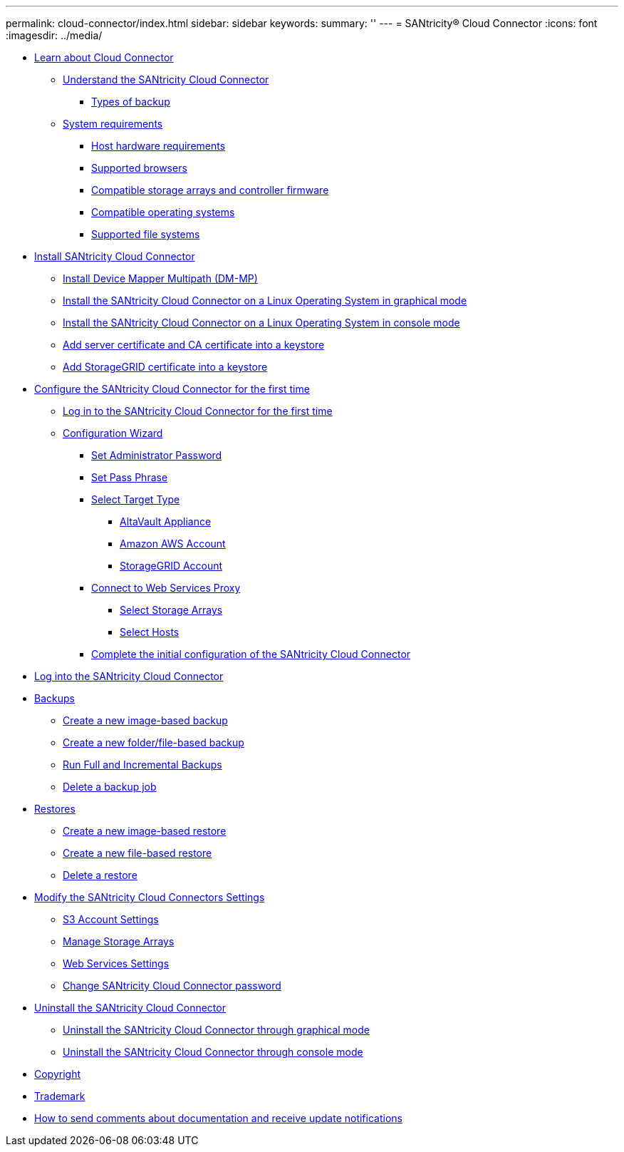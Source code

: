 ---
permalink: cloud-connector/index.html
sidebar: sidebar
keywords: 
summary: ''
---
= SANtricity® Cloud Connector
:icons: font
:imagesdir: ../media/

* link:concept_learn_about_cloud_connector.md#concept_learn_about_cloud_connector[Learn about Cloud Connector]
 ** link:concept_learn_about_cloud_connector.md#concept_understand_the_santricity_cloud_connector[Understand the SANtricity Cloud Connector]
  *** link:concept_learn_about_cloud_connector.md#concept_types_of_backup[Types of backup]
 ** link:concept_learn_about_cloud_connector.md#concept_system_requiremenrts[System requirements]
  *** link:concept_learn_about_cloud_connector.md#concept_host_hardware_requirements[Host hardware requirements]
  *** link:concept_learn_about_cloud_connector.md#concept_supported_browsers[Supported browsers]
  *** link:concept_learn_about_cloud_connector.md#concept_compatible_storage_arrays_and_controller_firmware[Compatible storage arrays and controller firmware]
  *** link:concept_learn_about_cloud_connector.md#concept_compatible_operating_systems[Compatible operating systems]
  *** link:concept_learn_about_cloud_connector.md#concept_supported_file_systems[Supported file systems]
* link:concept_install_santricity_cloud_connector.md#concept_install_santricity_cloud_connector[Install SANtricity Cloud Connector]
 ** link:concept_install_santricity_cloud_connector.md#concept_install_device_mapper_multipath_dm_mp[Install Device Mapper Multipath (DM-MP)]
 ** link:concept_install_santricity_cloud_connector.md#task_install_the_santricity_cloud_connector_on_a_linux_operating_system_in_graphical_mode[Install the SANtricity Cloud Connector on a Linux Operating System in graphical mode]
 ** link:concept_install_santricity_cloud_connector.md#task_install_the_santricity_cloud_connector_on_a_linux_operating_system_in_console_mode[Install the SANtricity Cloud Connector on a Linux Operating System in console mode]
 ** link:concept_install_santricity_cloud_connector.md#task_add_server_certificate_and_ca_certificate_into_a_keystore[Add server certificate and CA certificate into a keystore]
 ** link:concept_install_santricity_cloud_connector.md#task_add_storagegrid_certificate_into_s_keystore[Add StorageGRID certificate into a keystore]
* link:concept_configure_the_santricity_cloud_connector_for_the_first_time.md#concept_configure_the_santricity_cloud_connector_for_the_first_time[Configure the SANtricity Cloud Connector for the first time]
 ** link:concept_configure_the_santricity_cloud_connector_for_the_first_time.md#task_initial_login[Log in to the SANtricity Cloud Connector for the first time]
 ** link:concept_configure_the_santricity_cloud_connector_for_the_first_time.md#concept_configuration_wizard[Configuration Wizard]
  *** link:concept_configure_the_santricity_cloud_connector_for_the_first_time.md#task_set_administrator_password[Set Administrator Password]
  *** link:concept_configure_the_santricity_cloud_connector_for_the_first_time.md#task_set_pass_phrase[Set Pass Phrase]
  *** link:concept_configure_the_santricity_cloud_connector_for_the_first_time.md#task_select_target_type[Select Target Type]
   **** link:concept_configure_the_santricity_cloud_connector_for_the_first_time.md#task_altavault_appliance[AltaVault Appliance]
   **** link:concept_configure_the_santricity_cloud_connector_for_the_first_time.md#task_amazon_s3_account[Amazon AWS Account]
   **** link:concept_configure_the_santricity_cloud_connector_for_the_first_time.md#task_storagegrid_account[StorageGRID Account]
  *** link:concept_configure_the_santricity_cloud_connector_for_the_first_time.md#task_connect_to_web_services_proxy[Connect to Web Services Proxy]
   **** link:concept_configure_the_santricity_cloud_connector_for_the_first_time.md#task_select_storage_arrays[Select Storage Arrays]
   **** link:concept_configure_the_santricity_cloud_connector_for_the_first_time.md#task_select_hosts[Select Hosts]
  *** link:concept_configure_the_santricity_cloud_connector_for_the_first_time.md#task_complete_the_initial_configuration_of_the_santricity_cloud_connector[Complete the initial configuration of the SANtricity Cloud Connector]
* xref:task_log_into_the_santricity_cloud_connector.adoc[Log into the SANtricity Cloud Connector]
* link:concept_backups.md#concept_backups[Backups]
 ** link:concept_backups.md#task_create_a_new_image_based_backup[Create a new image-based backup]
 ** link:concept_backups.md#task_create_a_new_folder_file_based_backup[Create a new folder/file-based backup]
 ** link:concept_backups.md#task_run_backups[Run Full and Incremental Backups]
 ** link:concept_backups.md#task_delete_a_backup[Delete a backup job]
* link:concept_restores.md#concept_restores[Restores]
 ** link:concept_restores.md#task_create_a_new_image_based_restore[Create a new image-based restore]
 ** link:concept_restores.md#task_create_a_new_file_based_restore[Create a new file-based restore]
 ** link:concept_restores.md#task_delete_a_restore[Delete a restore]
* link:concept_modify_the_santricity_cloud_connectors_settings.md#concept_modify_the_santricity_cloud_connectors_settings[Modify the SANtricity Cloud Connectors Settings]
 ** link:concept_modify_the_santricity_cloud_connectors_settings.md#task_s3_account_settings[S3 Account Settings]
 ** link:concept_modify_the_santricity_cloud_connectors_settings.md#task_manage_storage_arrays[Manage Storage Arrays]
 ** link:concept_modify_the_santricity_cloud_connectors_settings.md#task_web_services_settings[Web Services Settings]
 ** link:concept_modify_the_santricity_cloud_connectors_settings.md#task_change_santricity_cloud_connector_password[Change SANtricity Cloud Connector password]
* link:concept_uninstall_the_santricity_cloud_connector.md#concept_uninstall_the_santricity_cloud_connector[Uninstall the SANtricity Cloud Connector]
 ** link:concept_uninstall_the_santricity_cloud_connector.md#task_uninstall_the_santricity_cloud_connector_through_graphical_mode[Uninstall the SANtricity Cloud Connector through graphical mode]
 ** link:concept_uninstall_the_santricity_cloud_connector.md#task_uninstall_the_santricity_cloud_connector_through_console_mode[Uninstall the SANtricity Cloud Connector through console mode]
* xref:reference_copyright.adoc[Copyright]
* xref:reference_trademark.adoc[Trademark]
* xref:concept_how_to_send_comments_about_documentation_and_receive_update_notifications_netapp_post_preface.adoc[How to send comments about documentation and receive update notifications]
